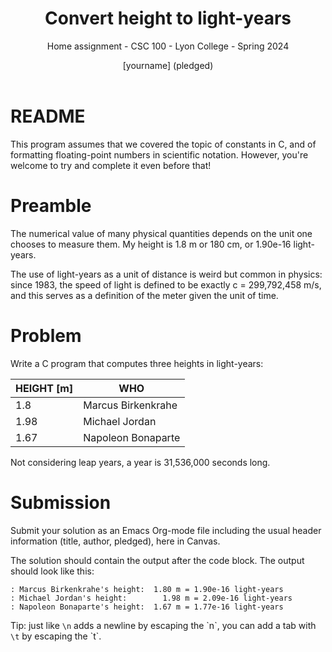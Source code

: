 #+TITLE: Convert height to light-years
#+AUTHOR:[yourname] (pledged)
#+SUBTITLE:Home assignment - CSC 100 - Lyon College - Spring 2024
#+STARTUP:overview hideblocks indent
#+OPTIONS: toc:nil num:nil ^:nil
* README

This program assumes that we covered the topic of constants in C, and
of formatting floating-point numbers in scientific notation. However,
you're welcome to try and complete it even before that!

* Preamble

The numerical value of many physical quantities depends on the unit
one chooses to measure them. My height is 1.8 m or 180 cm, or 1.90e-16
light-years.

The use of light-years as a unit of distance is weird but common in
physics: since 1983, the speed of light is defined to be exactly c =
299,792,458 m/s, and this serves as a definition of the meter given
the unit of time.

* Problem

Write a C program that computes three heights in light-years:

| HEIGHT [m] | WHO                |
|------------+--------------------|
|        1.8 | Marcus Birkenkrahe |
|       1.98 | Michael Jordan     |
|       1.67 | Napoleon Bonaparte |

Not considering leap years, a year is 31,536,000 seconds long.

* Submission

Submit your solution as an Emacs Org-mode file including the usual
header information (title, author, pledged), here in Canvas.

The solution should contain the output after the code block. The
output should look like this:
#+begin_example
  : Marcus Birkenkrahe's height:  1.80 m = 1.90e-16 light-years
  : Michael Jordan's height:	    1.98 m = 2.09e-16 light-years
  : Napoleon Bonaparte's height:  1.67 m = 1.77e-16 light-years
#+end_example

Tip: just like ~\n~ adds a newline by escaping the `n`, you can add a
tab with ~\t~ by escaping the `t`.
